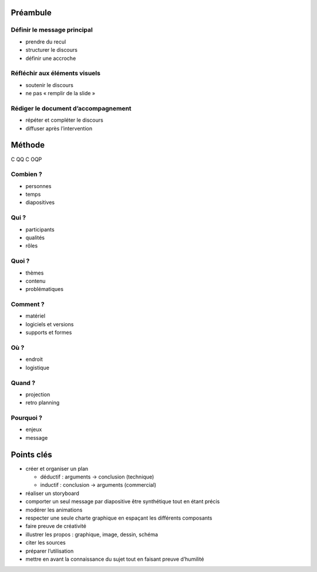 Préambule
=========

Définir le message principal
----------------------------

* prendre du recul
* structurer le discours
* définir une accroche

Réfléchir aux éléments visuels
------------------------------

* soutenir le discours
* ne pas « remplir de la slide »

Rédiger le document d’accompagnement
------------------------------------

* répéter et compléter le discours
* diffuser après l’intervention

Méthode
=======

C QQ C OQP

Combien ?
---------

* personnes
* temps
* diapositives

Qui ?
-----

* participants
* qualités
* rôles

Quoi ?
------

* thèmes
* contenu
* problématiques

Comment ?
---------

* matériel
* logiciels et versions
* supports et formes

Où ?
----

* endroit
* logistique

Quand ?
-------

* projection
* retro planning

Pourquoi ?
----------

* enjeux
* message

Points clés
===========

* créer et organiser un plan

  * déductif : arguments → conclusion (technique)
  * inductif : conclusion → arguments (commercial)

* réaliser un storyboard
* comporter un seul message par diapositive
  être synthétique tout en étant précis
* modérer les animations
* respecter une seule charte graphique
  en espaçant les différents composants
* faire preuve de créativité
* illustrer les propos :
  graphique, image, dessin, schéma
* citer les sources
* préparer l’utilisation
* mettre en avant la connaissance du sujet
  tout en faisant preuve d’humilité
